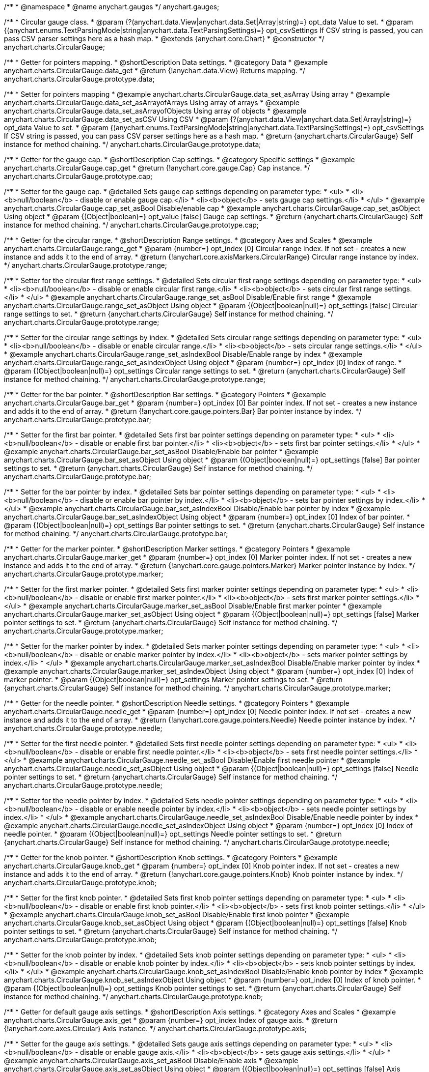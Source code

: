 /**
 * @namespace
 * @name anychart.gauges
 */
anychart.gauges;

/**
 * Circular gauge class.
 * @param {?(anychart.data.View|anychart.data.Set|Array|string)=} opt_data Value to set.
 * @param {(anychart.enums.TextParsingMode|string|anychart.data.TextParsingSettings)=} opt_csvSettings If CSV string is passed, you can pass CSV parser settings here as a hash map.
 * @extends {anychart.core.Chart}
 * @constructor
 */
anychart.charts.CircularGauge;


//----------------------------------------------------------------------------------------------------------------------
//
//  anychart.charts.CircularGauge.prototype.data;
//
//----------------------------------------------------------------------------------------------------------------------

/**
 * Getter for pointers mapping.
 * @shortDescription Data settings.
 * @category Data
 * @example anychart.charts.CircularGauge.data_get
 * @return {!anychart.data.View} Returns mapping.
 */
anychart.charts.CircularGauge.prototype.data;

/**
 * Setter for pointers mapping
 * @example anychart.charts.CircularGauge.data_set_asArray Using array
 * @example anychart.charts.CircularGauge.data_set_asArrayofArrays Using array of arrays
 * @example anychart.charts.CircularGauge.data_set_asArrayofObjects Using array of objects
 * @example anychart.charts.CircularGauge.data_set_asCSV Using CSV
 * @param {?(anychart.data.View|anychart.data.Set|Array|string)=} opt_data Value to set.
 * @param {(anychart.enums.TextParsingMode|string|anychart.data.TextParsingSettings)=} opt_csvSettings If CSV string is passed, you can pass CSV parser settings here as a hash map.
 * @return {anychart.charts.CircularGauge} Self instance for method chaining.
 */
anychart.charts.CircularGauge.prototype.data;


//----------------------------------------------------------------------------------------------------------------------
//
//  anychart.charts.CircularGauge.prototype.cap;
//
//----------------------------------------------------------------------------------------------------------------------

/**
 * Getter for the gauge cap.
 * @shortDescription Cap settings.
 * @category Specific settings
 * @example anychart.charts.CircularGauge.cap_get
 * @return {!anychart.core.gauge.Cap} Cap instance.
 */
anychart.charts.CircularGauge.prototype.cap;

/**
 * Setter for the gauge cap.
 * @detailed Sets gauge cap settings depending on parameter type:
 * <ul>
 *   <li><b>null/boolean</b> - disable or enable gauge cap.</li>
 *   <li><b>object</b> - sets gauge cap settings.</li>
 * </ul>
 * @example anychart.charts.CircularGauge.cap_set_asBool Disable/enable cap
 * @example anychart.charts.CircularGauge.cap_set_asObject Using object
 * @param {(Object|boolean)=} opt_value [false] Gauge cap settings.
 * @return {anychart.charts.CircularGauge} Self instance for method chaining.
 */
anychart.charts.CircularGauge.prototype.cap;


//----------------------------------------------------------------------------------------------------------------------
//
//  anychart.charts.CircularGauge.prototype.range;
//
//----------------------------------------------------------------------------------------------------------------------

/**
 * Getter for the circular range.
 * @shortDescription Range settings.
 * @category Axes and Scales
 * @example anychart.charts.CircularGauge.range_get
 * @param {number=} opt_index [0] Circular range index. If not set - creates a new instance and adds it to the end of array.
 * @return {!anychart.core.axisMarkers.CircularRange} Circular range instance by index.
 */
anychart.charts.CircularGauge.prototype.range;

/**
 * Setter for the circular first range settings.
 * @detailed Sets circular first range settings depending on parameter type:
 * <ul>
 *   <li><b>null/boolean</b> - disable or enable circular first range.</li>
 *   <li><b>object</b> - sets circular first range settings.</li>
 * </ul>
 * @example anychart.charts.CircularGauge.range_set_asBool Disable/Enable first range
 * @example anychart.charts.CircularGauge.range_set_asObject Using object
 * @param {(Object|boolean|null)=} opt_settings [false] Circular range settings to set.
 * @return {anychart.charts.CircularGauge} Self instance for method chaining.
 */
anychart.charts.CircularGauge.prototype.range;

/**
 * Setter for the circular range settings by index.
 * @detailed Sets circular range settings depending on parameter type:
 * <ul>
 *   <li><b>null/boolean</b> - disable or enable circular range.</li>
 *   <li><b>object</b> - sets circular range settings.</li>
 * </ul>
 * @example anychart.charts.CircularGauge.range_set_asIndexBool Disable/Enable range by index
 * @example anychart.charts.CircularGauge.range_set_asIndexObject Using object
 * @param {number=} opt_index [0] Index of range.
 * @param {(Object|boolean|null)=} opt_settings Circular range settings to set.
 * @return {anychart.charts.CircularGauge} Self instance for method chaining.
 */
anychart.charts.CircularGauge.prototype.range;


//----------------------------------------------------------------------------------------------------------------------
//
//  anychart.charts.CircularGauge.prototype.bar;
//
//----------------------------------------------------------------------------------------------------------------------

/**
 * Getter for the bar pointer.
 * @shortDescription Bar settings.
 * @category Pointers
 * @example anychart.charts.CircularGauge.bar_get
 * @param {number=} opt_index [0] Bar pointer index. If not set - creates a new instance and adds it to the end of array.
 * @return {!anychart.core.gauge.pointers.Bar} Bar pointer instance by index.
 */
anychart.charts.CircularGauge.prototype.bar;

/**
 * Setter for the first bar pointer.
 * @detailed Sets first bar pointer settings depending on parameter type:
 * <ul>
 *   <li><b>null/boolean</b> - disable or enable first bar pointer.</li>
 *   <li><b>object</b> - sets first bar pointer settings.</li>
 * </ul>
 * @example anychart.charts.CircularGauge.bar_set_asBool Disable/Enable bar pointer
 * @example anychart.charts.CircularGauge.bar_set_asObject Using object
 * @param {(Object|boolean|null)=} opt_settings [false] Bar pointer settings to set.
 * @return {anychart.charts.CircularGauge} Self instance for method chaining.
 */
anychart.charts.CircularGauge.prototype.bar;

/**
 * Setter for the bar pointer by index.
 * @detailed Sets bar pointer settings depending on parameter type:
 * <ul>
 *   <li><b>null/boolean</b> - disable or enable bar pointer by index.</li>
 *   <li><b>object</b> - sets bar pointer settings by index.</li>
 * </ul>
 * @example anychart.charts.CircularGauge.bar_set_asIndexBool Disable/Enable bar pointer by index
 * @example anychart.charts.CircularGauge.bar_set_asIndexObject Using object
 * @param {number=} opt_index [0] Index of bar pointer.
 * @param {(Object|boolean|null)=} opt_settings Bar pointer settings to set.
 * @return {anychart.charts.CircularGauge} Self instance for method chaining.
 */
anychart.charts.CircularGauge.prototype.bar;


//----------------------------------------------------------------------------------------------------------------------
//
//  anychart.charts.CircularGauge.prototype.marker;
//
//----------------------------------------------------------------------------------------------------------------------

/**
 * Getter for the marker pointer.
 * @shortDescription Marker settings.
 * @category Pointers
 * @example anychart.charts.CircularGauge.marker_get
 * @param {number=} opt_index [0] Marker pointer index. If not set - creates a new instance and adds it to the end of array.
 * @return {!anychart.core.gauge.pointers.Marker} Marker pointer instance by index.
 */
anychart.charts.CircularGauge.prototype.marker;

/**
 * Setter for the first marker pointer.
 * @detailed Sets first marker pointer settings depending on parameter type:
 * <ul>
 *   <li><b>null/boolean</b> - disable or enable first marker pointer.</li>
 *   <li><b>object</b> - sets first marker pointer settings.</li>
 * </ul>
 * @example anychart.charts.CircularGauge.marker_set_asBool Disable/Enable first marker pointer
 * @example anychart.charts.CircularGauge.marker_set_asObject Using object
 * @param {(Object|boolean|null)=} opt_settings [false] Marker pointer settings to set.
 * @return {anychart.charts.CircularGauge} Self instance for method chaining.
 */
anychart.charts.CircularGauge.prototype.marker;

/**
 * Setter for the marker pointer by index.
 * @detailed Sets marker pointer settings depending on parameter type:
 * <ul>
 *   <li><b>null/boolean</b> - disable or enable marker pointer by index.</li>
 *   <li><b>object</b> - sets marker pointer settings by index.</li>
 * </ul>
 * @example anychart.charts.CircularGauge.marker_set_asIndexBool Disable/Enable marker pointer by index
 * @example anychart.charts.CircularGauge.marker_set_asIndexObject Using object
 * @param {number=} opt_index [0] Index of marker pointer.
 * @param {(Object|boolean|null)=} opt_settings Marker pointer settings to set.
 * @return {anychart.charts.CircularGauge} Self instance for method chaining.
 */
anychart.charts.CircularGauge.prototype.marker;


//----------------------------------------------------------------------------------------------------------------------
//
//  anychart.charts.CircularGauge.prototype.needle;
//
//----------------------------------------------------------------------------------------------------------------------

/**
 * Getter for the needle pointer.
 * @shortDescription Needle settings.
 * @category Pointers
 * @example anychart.charts.CircularGauge.needle_get
 * @param {number=} opt_index [0] Needle pointer index. If not set - creates a new instance and adds it to the end of array.
 * @return {!anychart.core.gauge.pointers.Needle} Needle pointer instance by index.
 */
anychart.charts.CircularGauge.prototype.needle;

/**
 * Setter for the first needle pointer.
 * @detailed Sets first needle pointer settings depending on parameter type:
 * <ul>
 *   <li><b>null/boolean</b> - disable or enable first needle pointer.</li>
 *   <li><b>object</b> - sets first needle pointer settings.</li>
 * </ul>
 * @example anychart.charts.CircularGauge.needle_set_asBool Disable/Enable first needle pointer
 * @example anychart.charts.CircularGauge.needle_set_asObject Using object
 * @param {(Object|boolean|null)=} opt_settings [false] Needle pointer settings to set.
 * @return {anychart.charts.CircularGauge} Self instance for method chaining.
 */
anychart.charts.CircularGauge.prototype.needle;

/**
 * Setter for the needle pointer by index.
 * @detailed Sets needle pointer settings depending on parameter type:
 * <ul>
 *   <li><b>null/boolean</b> - disable or enable needle pointer by index.</li>
 *   <li><b>object</b> - sets needle pointer settings by index.</li>
 * </ul>
 * @example anychart.charts.CircularGauge.needle_set_asIndexBool Disable/Enable needle pointer by index
 * @example anychart.charts.CircularGauge.needle_set_asIndexObject Using object
 * @param {number=} opt_index [0] Index of needle pointer.
 * @param {(Object|boolean|null)=} opt_settings Needle pointer settings to set.
 * @return {anychart.charts.CircularGauge} Self instance for method chaining.
 */
anychart.charts.CircularGauge.prototype.needle;


//----------------------------------------------------------------------------------------------------------------------
//
//  anychart.charts.CircularGauge.prototype.knob
//
//----------------------------------------------------------------------------------------------------------------------

/**
 * Getter for the knob pointer.
 * @shortDescription Knob settings.
 * @category Pointers
 * @example anychart.charts.CircularGauge.knob_get
 * @param {number=} opt_index [0] Knob pointer index. If not set - creates a new instance and adds it to the end of array.
 * @return {!anychart.core.gauge.pointers.Knob} Knob pointer instance by index.
 */
anychart.charts.CircularGauge.prototype.knob;

/**
 * Setter for the first knob pointer.
 * @detailed Sets first knob pointer settings depending on parameter type:
 * <ul>
 *   <li><b>null/boolean</b> - disable or enable first knob pointer.</li>
 *   <li><b>object</b> - sets first knob pointer settings.</li>
 * </ul>
 * @example anychart.charts.CircularGauge.knob_set_asBool Disable/Enable first knob pointer
 * @example anychart.charts.CircularGauge.knob_set_asObject Using object
 * @param {(Object|boolean|null)=} opt_settings [false] Knob pointer settings to set.
 * @return {anychart.charts.CircularGauge} Self instance for method chaining.
 */
anychart.charts.CircularGauge.prototype.knob;

/**
 * Setter for the knob pointer by index.
 * @detailed Sets knob pointer settings depending on parameter type:
 * <ul>
 *   <li><b>null/boolean</b> - disable or enable knob pointer by index.</li>
 *   <li><b>object</b> - sets knob pointer settings by index.</li>
 * </ul>
 * @example anychart.charts.CircularGauge.knob_set_asIndexBool Disable/Enable knob pointer by index
 * @example anychart.charts.CircularGauge.knob_set_asIndexObject Using object
 * @param {number=} opt_index [0] Index of knob pointer.
 * @param {(Object|boolean|null)=} opt_settings Knob pointer settings to set.
 * @return {anychart.charts.CircularGauge} Self instance for method chaining.
 */
anychart.charts.CircularGauge.prototype.knob;


//----------------------------------------------------------------------------------------------------------------------
//
//  anychart.charts.CircularGauge.prototype.axis;
//
//----------------------------------------------------------------------------------------------------------------------

/**
 * Getter for default gauge axis settings.
 * @shortDescription Axis settings.
 * @category Axes and Scales
 * @example anychart.charts.CircularGauge.axis_get
 * @param {number=} opt_index Index of gauge axis.
 * @return {!anychart.core.axes.Circular} Axis instance.
 */
anychart.charts.CircularGauge.prototype.axis;

/**
 * Setter for the gauge axis settings.
 * @detailed Sets gauge axis settings depending on parameter type:
 * <ul>
 *   <li><b>null/boolean</b> - disable or enable gauge axis.</li>
 *   <li><b>object</b> - sets gauge axis settings.</li>
 * </ul>
 * @example anychart.charts.CircularGauge.axis_set_asBool Disable/Enable axis
 * @example anychart.charts.CircularGauge.axis_set_asObject Using object
 * @param {(Object|boolean|null)=} opt_settings [false] Axis settings to set.
 * @return {anychart.charts.CircularGauge} Self instance for method chaining.
 */
anychart.charts.CircularGauge.prototype.axis;

/**
 * Setter for the gauge axis by index.
 * @detailed Sets gauge axis settings depending on parameter type:
 * <ul>
 *   <li><b>null/boolean</b> - disable or enable gauge axis by index.</li>
 *   <li><b>object</b> - sets gauge axis settings by index.</li>
 * </ul>
 * @example anychart.charts.CircularGauge.axis_set_asIndexBool Disable/Enable knob pointer by index
 * @example anychart.charts.CircularGauge.axis_set_asIndexObject Using object
 * @param {number=} opt_index [0] Index of gauge axis.
 * @param {(Object|boolean|null)=} opt_settings Gauge axis settings to set.
 * @return {anychart.charts.CircularGauge} Self instance for method chaining.
 */
anychart.charts.CircularGauge.prototype.axis;


//----------------------------------------------------------------------------------------------------------------------
//
//  anychart.charts.CircularGauge.prototype.encloseWithStraightLine;
//
//----------------------------------------------------------------------------------------------------------------------

/**
 * Getter for enclosing frame path with a straight line.
 * @shortDescription Encloses frame path with a straight line.
 * @category Size and Position
 * @example anychart.charts.CircularGauge.encloseWithStraightLine_get
 * @return {boolean} Boolean flag.
 */
anychart.charts.CircularGauge.prototype.encloseWithStraightLine;

/**
 * Setter for enclosing frame path with a straight line.
 * @detailed Boolean flag works for sweep angle more 180 degrees and encloses gauges frame with a straight line.
 * @example anychart.charts.CircularGauge.encloseWithStraightLine_set
 * @param {boolean=} opt_enabled [false] Boolean flag.
 * @return {anychart.charts.CircularGauge} Self instance for method chaining.
 */
anychart.charts.CircularGauge.prototype.encloseWithStraightLine;


//----------------------------------------------------------------------------------------------------------------------
//
//  anychart.charts.CircularGauge.prototype.startAngle;
//
//----------------------------------------------------------------------------------------------------------------------

/**
 * Getter for the start angle.
 * @shortDescription Start angle settings.
 * @category Specific settings
 * @example anychart.charts.CircularGauge.startAngle_get
 * @return {number} Start angle.
 */
anychart.charts.CircularGauge.prototype.startAngle;

/**
 * Setter for the start angle.
 * @example anychart.charts.CircularGauge.startAngle_set
 * @param {(string|number)=} opt_angle [0] Start angle to set.
 * @return {anychart.charts.CircularGauge} Self instance for method chaining.
 */
anychart.charts.CircularGauge.prototype.startAngle;


//----------------------------------------------------------------------------------------------------------------------
//
//  anychart.charts.CircularGauge.prototype.sweepAngle;
//
//----------------------------------------------------------------------------------------------------------------------

/**
 * Getter for the gauge sweep angle.
 * @shortDescription Sweep angle settings.
 * @category Specific settings
 * @example anychart.charts.CircularGauge.sweepAngle_get
 * @return {number} Sweep angle.
 */
anychart.charts.CircularGauge.prototype.sweepAngle;

/**
 * Setter for the gauge sweep angle.
 * @example anychart.charts.CircularGauge.sweepAngle_set
 * @param {(string|number)=} opt_angle [360] Value to set.
 * @return {anychart.charts.CircularGauge} Self instance for method chaining.
 */
anychart.charts.CircularGauge.prototype.sweepAngle;


//----------------------------------------------------------------------------------------------------------------------
//
//  anychart.charts.CircularGauge.prototype.fill;
//
//----------------------------------------------------------------------------------------------------------------------

/**
 * Getter for the fill color.
 * @shortDescription Fill settings.
 * @category Coloring
 * @example anychart.charts.CircularGauge.fill_get
 * @return {!anychart.graphics.vector.Fill} The fill color.
 */
anychart.charts.CircularGauge.prototype.fill;

/**
 * Setter for fill settings using an array, an object or a string.
 * {docs:Graphics/Fill_Settings}Learn more about coloring.{docs}
 * @example anychart.charts.CircularGauge.fill_set_asString Using string
 * @example anychart.charts.CircularGauge.fill_set_asArray Using array
 * @example anychart.charts.CircularGauge.fill_set_asObj Using object
 * @param {(anychart.graphics.vector.Fill|Array.<(anychart.graphics.vector.GradientKey|string)>)} color ['#f5f5f5'] Color as an object or an array.
 * @return {anychart.charts.CircularGauge} Self instance for method chaining.
 */
anychart.charts.CircularGauge.prototype.fill;

/**
 * Fill color with opacity.
 * @detailed <b>Note:</b> If color is set as a string (e.g. 'red .5') it has a priority over opt_opacity, which
 * means: <b>color</b> set like this <b>rect.fill('red 0.3', 0.7)</b> will have 0.3 opacity.
 * @example anychart.charts.CircularGauge.fill_set_asOpacity
 * @param {string} color Color as a string.
 * @param {number=} opt_opacity Color opacity (0 to 1).
 * @return {anychart.charts.CircularGauge} Self instance for method chaining.
 */
anychart.charts.CircularGauge.prototype.fill;

/**
 * Linear gradient fill.
 * {docs:Graphics/Fill_Settings}Learn more about coloring.{docs}
 * @example anychart.charts.CircularGauge.fill_set_asLinear
 * @param {!Array.<(anychart.graphics.vector.GradientKey|string)>} keys Gradient keys.
 * @param {number=} opt_angle Gradient angle.
 * @param {(boolean|!anychart.graphics.vector.Rect|!{left:number,top:number,width:number,height:number})=} opt_mode Gradient mode.
 * @param {number=} opt_opacity Gradient opacity.
 * @return {anychart.charts.CircularGauge} Self instance for method chaining.
 */
anychart.charts.CircularGauge.prototype.fill;

/**
 * Radial gradient fill.
 * {docs:Graphics/Fill_Settings}Learn more about coloring.{docs}
 * @example anychart.charts.CircularGauge.fill_set_asRadial
 * @param {!Array.<(anychart.graphics.vector.GradientKey|string)>} keys Color-stop gradient keys.
 * @param {number} cx X ratio of center radial gradient.
 * @param {number} cy Y ratio of center radial gradient.
 * @param {anychart.graphics.math.Rect=} opt_mode If defined then userSpaceOnUse mode, else objectBoundingBox.
 * @param {number=} opt_opacity Opacity of the gradient.
 * @param {number=} opt_fx X ratio of focal point.
 * @param {number=} opt_fy Y ratio of focal point.
 * @return {anychart.charts.CircularGauge} Self instance for method chaining.
 */
anychart.charts.CircularGauge.prototype.fill;

/**
 * Image fill.
 * {docs:Graphics/Fill_Settings}Learn more about coloring.{docs}
 * @example anychart.charts.CircularGauge.fill_set_asImg
 * @param {!anychart.graphics.vector.Fill} imageSettings Object with settings.
 * @return {anychart.charts.CircularGauge} Self instance for method chaining.
 */
anychart.charts.CircularGauge.prototype.fill;


//----------------------------------------------------------------------------------------------------------------------
//
//  anychart.charts.CircularGauge.prototype.stroke;
//
//----------------------------------------------------------------------------------------------------------------------

/**
 * Getter for stroke settings.
 * @shortDescription Stroke settings.
 * @category Coloring
 * @example anychart.charts.CircularGauge.stroke_get
 * @return {!anychart.graphics.vector.Stroke} Stroke settings.
 */
anychart.charts.CircularGauge.prototype.stroke;

/**
 * Setter for stroke settings.
 * {docs:Graphics/Stroke_Settings}Learn more about stroke settings.{docs}
 * @example anychart.charts.CircularGauge.stroke_set
 * @param {(anychart.graphics.vector.Stroke|anychart.graphics.vector.ColoredFill|string|null)=} opt_value ["#ccc"]
 * Stroke settings.
 * @param {number=} opt_thickness Line thickness.
 * @param {string=} opt_dashpattern Controls the pattern of dashes and gaps used to stroke paths.
 * @param {(string|anychart.graphics.vector.StrokeLineJoin)=} opt_lineJoin Line join style.
 * @param {(string|anychart.graphics.vector.StrokeLineCap)=} opt_lineCap Line cap style.
 * @return {anychart.charts.CircularGauge} Self instance for method chaining.
 */
anychart.charts.CircularGauge.prototype.stroke;

/**
 * Setter for stroke settings using an object.
 * @example anychart.charts.CircularGauge.stroke_set_asObj
 * @param {Object=} opt_settings Object with stroke settings from {@link anychart.graphics.vector.Stroke}
 * @return {anychart.charts.CircularGauge} Self instance for method chaining.
 */
anychart.charts.CircularGauge.prototype.stroke;


//----------------------------------------------------------------------------------------------------------------------
//
//  anychart.charts.CircularGauge.prototype.circularPadding;
//
//----------------------------------------------------------------------------------------------------------------------

/**
 * Getter for circular space around the gauge.
 * @shortDescription Padding settings.
 * @category Size and Position
 * @example anychart.charts.CircularGauge.circularPadding_get
 * @return {string} Circular padding.
 */
anychart.charts.CircularGauge.prototype.circularPadding;

/**
 * Setter for circular space around the gauge.
 * @example anychart.charts.CircularGauge.circularPadding_set
 * @param {(number|string)=} opt_padding ['10%'] Value to set.
 * @return {anychart.charts.CircularGauge} Self instance for method chaining.
 */
anychart.charts.CircularGauge.prototype.circularPadding;


//----------------------------------------------------------------------------------------------------------------------
//
//  anychart.charts.CircularGauge.prototype.getType
//
//----------------------------------------------------------------------------------------------------------------------

/**
 * Returns gauge type.
 * @category Specific settings
 * @example anychart.charts.CircularGauge.getType
 * @return {string} A gauge type.
 */
anychart.charts.CircularGauge.prototype.getType;

//----------------------------------------------------------------------------------------------------------------------
//
//  anychart.charts.CircularGauge.prototype.addPointer
//
//----------------------------------------------------------------------------------------------------------------------

/**
 * Adds pointers to the gauge.
 * @category Specific Pointers Settings
 * @example anychart.charts.CircularGauge.addPointer
 * @param {...(anychart.data.View|anychart.data.Set|Array)} var_args Circular gauge data.
 * @return {Array.<anychart.core.gauge.pointers.Base>} Array of created pointers.
 * @since 8.2.0
 */
anychart.charts.CircularGauge.prototype.addPointer;

//----------------------------------------------------------------------------------------------------------------------
//
//  anychart.charts.CircularGauge.prototype.getPointer
//
//----------------------------------------------------------------------------------------------------------------------

/**
 * Returns pointer by id.
 * @category Specific Pointers Settings
 * @example anychart.charts.CircularGauge.getPointer
 * @param {number|string} id Pointer id.
 * @return {?anychart.core.gauge.pointers.Base} Pointer instance.
 * @since 8.2.0
 */
anychart.charts.CircularGauge.prototype.getPointer;

//----------------------------------------------------------------------------------------------------------------------
//
//  anychart.charts.CircularGauge.prototype.getPointerAt
//
//----------------------------------------------------------------------------------------------------------------------

/**
 * Returns pointer by index.
 * @category Specific Pointers Settings
 * @example anychart.charts.CircularGauge.getPointerAt
 * @param {number} index Pointer index.
 * @return {?anychart.core.gauge.pointers.Base} Pointer instance.
 * @since 8.2.0
 */
anychart.charts.CircularGauge.prototype.getPointerAt;

//----------------------------------------------------------------------------------------------------------------------
//
//  anychart.charts.CircularGauge.prototype.getPointersCount
//
//----------------------------------------------------------------------------------------------------------------------

/**
 * Returns the number of pointers.
 * @category Specific Pointers Settings
 * @example anychart.charts.CircularGauge.getPointersCount
 * @return {number} Number of pointers.
 * @since 8.2.0
 */
anychart.charts.CircularGauge.prototype.getPointersCount;

//----------------------------------------------------------------------------------------------------------------------
//
//  anychart.charts.CircularGauge.prototype.removePointer
//
//----------------------------------------------------------------------------------------------------------------------

/**
 * Removes pointer by id.
 * @category Specific Pointers Settings
 * @example anychart.charts.CircularGauge.removePointer
 * @param {number|string} id Pointer id.
 * @return {anychart.charts.CircularGauge} Self instance for method chaining.
 * @since 8.2.0
 */
anychart.charts.CircularGauge.prototype.removePointer;

//----------------------------------------------------------------------------------------------------------------------
//
//  anychart.charts.CircularGauge.prototype.removePointerAt
//
//----------------------------------------------------------------------------------------------------------------------

/**
 * Removes pointer by index.
 * @category Specific Pointers Settings
 * @example anychart.charts.CircularGauge.removePointerAt
 * @param {number} index Pointer index.
 * @return {anychart.charts.CircularGauge} Self instance for method chaining.
 * @since 8.2.0
 */
anychart.charts.CircularGauge.prototype.removePointerAt;

//----------------------------------------------------------------------------------------------------------------------
//
//  anychart.charts.CircularGauge.prototype.removeAllPointers
//
//----------------------------------------------------------------------------------------------------------------------

/**
 * Removes all pointers from the gauge.
 * @category Specific Pointers Settings
 * @example anychart.charts.CircularGauge.removeAllPointers
 * @return {anychart.charts.CircularGauge} Self instance for method chaining.
 * @since 8.2.0
 */
anychart.charts.CircularGauge.prototype.removeAllPointers;

//----------------------------------------------------------------------------------------------------------------------
//
//  anychart.charts.CircularGauge.prototype.defaultPointerType
//
//----------------------------------------------------------------------------------------------------------------------

/**
 * Getter for the gauge pointer type by default.
 * @shortDescription Default pointer type.
 * @category Specific Pointers Settings
 * @listing See listing
 * var defaultPointerType = chart.defaultPointerType();
 * @return {(anychart.enums.CircularGaugePointerType|string)} Default pointer type.
 * @since 8.2.0
 */
anychart.charts.CircularGauge.prototype.defaultPointerType;

/**
 * Setter for the gauge pointer type by default.
 * @example anychart.charts.CircularGauge.defaultPointerType
 * @param {(anychart.enums.CircularGaugePointerType|string)=} opt_type ['needle'] Default pointer type.
 * @return {anychart.charts.CircularGauge} Self instance for method chaining.
 * @since 8.2.0
 */
anychart.charts.CircularGauge.prototype.defaultPointerType;

/** @inheritDoc */
anychart.charts.CircularGauge.prototype.margin;

/** @inheritDoc */
anychart.charts.CircularGauge.prototype.padding;

/** @inheritDoc */
anychart.charts.CircularGauge.prototype.background;

/** @inheritDoc */
anychart.charts.CircularGauge.prototype.title;

/** @inheritDoc */
anychart.charts.CircularGauge.prototype.label;

/** @inheritDoc */
anychart.charts.CircularGauge.prototype.tooltip;

/** @inheritDoc */
anychart.charts.CircularGauge.prototype.animation;

/** @inheritDoc */
anychart.charts.CircularGauge.prototype.draw;

/** @inheritDoc */
anychart.charts.CircularGauge.prototype.toJson;

/** @inheritDoc */
anychart.charts.CircularGauge.prototype.toXml;

/** @inheritDoc */
anychart.charts.CircularGauge.prototype.bounds;

/** @inheritDoc */
anychart.charts.CircularGauge.prototype.left;

/** @inheritDoc */
anychart.charts.CircularGauge.prototype.right;

/** @inheritDoc */
anychart.charts.CircularGauge.prototype.top;

/** @inheritDoc */
anychart.charts.CircularGauge.prototype.bottom;

/** @inheritDoc */
anychart.charts.CircularGauge.prototype.width;

/** @inheritDoc */
anychart.charts.CircularGauge.prototype.height;

/** @inheritDoc */
anychart.charts.CircularGauge.prototype.minWidth;

/** @inheritDoc */
anychart.charts.CircularGauge.prototype.minHeight;

/** @inheritDoc */
anychart.charts.CircularGauge.prototype.maxWidth;

/** @inheritDoc */
anychart.charts.CircularGauge.prototype.maxHeight;

/** @inheritDoc */
anychart.charts.CircularGauge.prototype.getPixelBounds;

/** @inheritDoc */
anychart.charts.CircularGauge.prototype.container;

/** @inheritDoc */
anychart.charts.CircularGauge.prototype.zIndex;

/** @inheritDoc */
anychart.charts.CircularGauge.prototype.enabled;

/** @inheritDoc */
anychart.charts.CircularGauge.prototype.saveAsPng;

/** @inheritDoc */
anychart.charts.CircularGauge.prototype.saveAsJpg;

/** @inheritDoc */
anychart.charts.CircularGauge.prototype.saveAsPdf;

/** @inheritDoc */
anychart.charts.CircularGauge.prototype.saveAsSvg;

/** @inheritDoc */
anychart.charts.CircularGauge.prototype.toSvg;

/** @inheritDoc */
anychart.charts.CircularGauge.prototype.print;

/** @inheritDoc */
anychart.charts.CircularGauge.prototype.listen;

/** @inheritDoc */
anychart.charts.CircularGauge.prototype.listenOnce;

/** @inheritDoc */
anychart.charts.CircularGauge.prototype.unlisten;

/** @inheritDoc */
anychart.charts.CircularGauge.prototype.unlistenByKey;

/** @inheritDoc */
anychart.charts.CircularGauge.prototype.removeAllListeners;

/** @inheritDoc */
anychart.charts.CircularGauge.prototype.localToGlobal;

/** @inheritDoc */
anychart.charts.CircularGauge.prototype.globalToLocal;

/** @inheritDoc */
anychart.charts.CircularGauge.prototype.contextMenu;

/** @inheritDoc */
anychart.charts.CircularGauge.prototype.getSelectedPoints;

/** @inheritDoc */
anychart.charts.CircularGauge.prototype.toCsv;

/** @inheritDoc */
anychart.charts.CircularGauge.prototype.saveAsXml;

/** @inheritDoc */
anychart.charts.CircularGauge.prototype.saveAsJson;

/** @inheritDoc */
anychart.charts.CircularGauge.prototype.saveAsCsv;

/** @inheritDoc */
anychart.charts.CircularGauge.prototype.saveAsXlsx;

/** @inheritDoc */
anychart.charts.CircularGauge.prototype.contextMenu;

/** @inheritDoc */
anychart.charts.CircularGauge.prototype.getSelectedPoints;

/** @inheritDoc */
anychart.charts.CircularGauge.prototype.toCsv;

/** @inheritDoc */
anychart.charts.CircularGauge.prototype.saveAsXml;

/** @inheritDoc */
anychart.charts.CircularGauge.prototype.saveAsJson;

/** @inheritDoc */
anychart.charts.CircularGauge.prototype.saveAsCsv;

/** @inheritDoc */
anychart.charts.CircularGauge.prototype.saveAsXlsx;

/** @inheritDoc */
anychart.charts.CircularGauge.prototype.startSelectMarquee;

/** @inheritDoc */
anychart.charts.CircularGauge.prototype.selectMarqueeFill;

/** @inheritDoc */
anychart.charts.CircularGauge.prototype.selectMarqueeStroke;

/** @inheritDoc */
anychart.charts.CircularGauge.prototype.inMarquee;

/** @inheritDoc */
anychart.charts.CircularGauge.prototype.cancelMarquee;

/** @inheritDoc */
anychart.charts.CircularGauge.prototype.credits;

/** @inheritDoc */
anychart.charts.CircularGauge.prototype.exports;

/** @inheritDoc */
anychart.charts.CircularGauge.prototype.noData;

/** @inheritDoc */
anychart.charts.CircularGauge.prototype.autoRedraw;

/**
 * @inheritDoc
 * @ignoreDoc
 */
anychart.charts.CircularGauge.prototype.dispose;

/** @inheritDoc */
anychart.charts.CircularGauge.prototype.fullScreen;

/** @inheritDoc */
anychart.charts.CircularGauge.prototype.isFullScreenAvailable;

/** @inheritDoc */
anychart.charts.CircularGauge.prototype.id;

/** @inheritDoc */
anychart.charts.CircularGauge.prototype.a11y;

/** @inheritDoc */
anychart.charts.CircularGauge.prototype.shareWithFacebook;

/** @inheritDoc */
anychart.charts.CircularGauge.prototype.shareWithLinkedIn;

/** @inheritDoc */
anychart.charts.CircularGauge.prototype.shareWithPinterest;

/** @inheritDoc */
anychart.charts.CircularGauge.prototype.shareWithTwitter;